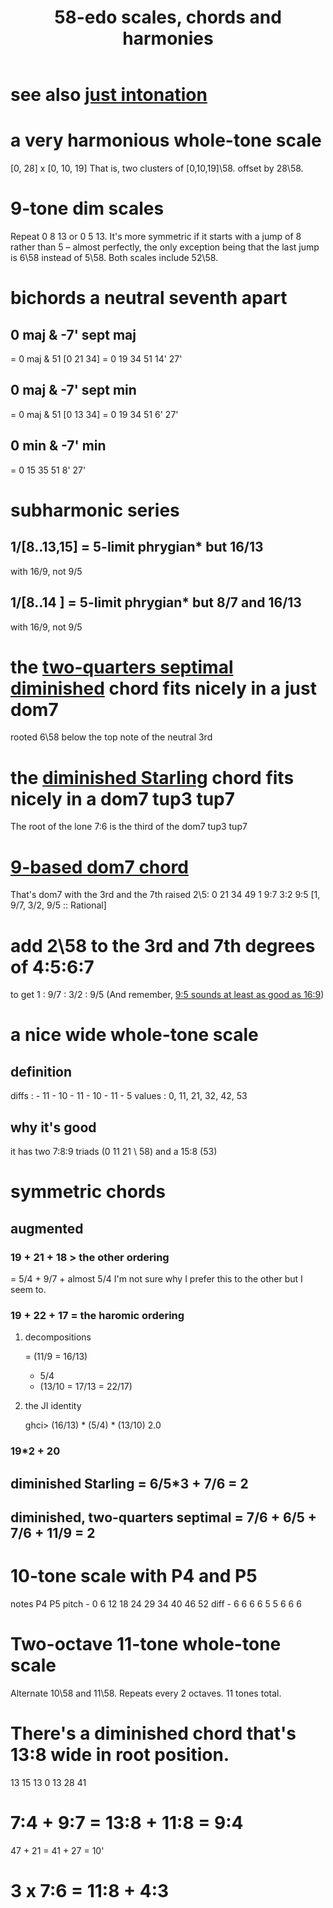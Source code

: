 :PROPERTIES:
:ID:       ee622f95-a99f-4a4b-bb5d-18d48c16b15b
:END:
#+title: 58-edo scales, chords and harmonies
* see also [[id:bfe139e1-14a4-4538-82d4-ea11f142e0ce][just intonation]]
* a very harmonious whole-tone scale
  [0, 28] x [0, 10, 19]
  That is, two clusters of [0,10,19]\58.
  offset by 28\58.
* 9-tone dim scales
  Repeat 0 8 13 or 0 5 13.
  It's more symmetric if it starts
    with a jump of 8 rather than 5 --
    almost perfectly, the only exception being
    that the last jump is 6\58 instead of 5\58.
  Both scales include 52\58.
* bichords a neutral seventh apart
** 0 maj & -7' sept maj
   = 0 maj & 51 [0 21 34]
   = 0 19 34 51 14' 27'
** 0 maj & -7' sept min
   = 0 maj & 51 [0 13 34]
   = 0 19 34 51 6' 27'
** 0 min & -7' min
   = 0 15 35 51 8' 27'
* subharmonic series
** 1/[8..13,15] = 5-limit phrygian* but         16/13
   with 16/9, not 9/5
** 1/[8..14   ] = 5-limit phrygian* but 8/7 and 16/13
   with 16/9, not 9/5
* the [[id:532a43fe-68b9-4f74-a8c6-30bbff67a36c][two-quarters septimal diminished]] chord fits nicely in a just dom7
  rooted 6\58 below the top note of the neutral 3rd
* the [[id:fb41534d-1f92-4eb1-b20f-45a96ff21d36][diminished Starling]] chord fits nicely in a dom7 tup3 tup7
  The root of the lone 7:6 is the third of the dom7 tup3 tup7
* [[id:46905408-f047-4926-957f-ac01927e22c4][9-based dom7 chord]]
  That's dom7 with the 3rd and the 7th raised 2\5:
  0  21   34   49
  1  9:7  3:2  9:5
  [1,  9/7,  3/2,  9/5 :: Rational]
* add 2\58 to the 3rd and 7th degrees of 4:5:6:7
  :PROPERTIES:
  :ID:       eb2589d1-309e-4a17-96fe-a1f1c8be06c9
  :END:
  to get 1 : 9/7 : 3/2 : 9/5
  (And remember, [[id:297305db-3682-4373-b8bd-132b389cb1a4][9:5 sounds at least as good as 16:9]])
* a nice wide whole-tone scale
** definition
   diffs  : - 11 - 10 - 11 - 10 - 11 - 5
   values : 0,  11,  21,  32,  42,  53
** why it's good
   it has two 7:8:9 triads (0 11 21 \ 58)
   and a 15:8 (53)
* symmetric chords
** augmented
*** 19 + 21 + 18 > the other ordering
    = 5/4 + 9/7 + almost 5/4
    I'm not sure why I prefer this to the other but I seem to.
*** 19 + 22 + 17 = the haromic ordering
**** decompositions
     = (11/9 = 16/13)
     + 5/4
     + (13/10 = 17/13 = 22/17)
**** the JI identity
     ghci> (16/13) * (5/4) * (13/10)
     2.0
*** 19*2 + 20
** diminished Starling = 6/5*3 + 7/6 = 2
   :PROPERTIES:
   :ID:       fb41534d-1f92-4eb1-b20f-45a96ff21d36
   :END:
** diminished, two-quarters septimal = 7/6 + 6/5 + 7/6 + 11/9 = 2
   :PROPERTIES:
   :ID:       532a43fe-68b9-4f74-a8c6-30bbff67a36c
   :END:
* 10-tone scale with P4 and P5
  notes             P4    P5
  pitch - 0 6 12 18 24 29 34 40 46 52
  diff  -  6 6  6  6  5  5  6  6  6
* Two-octave 11-tone whole-tone scale
  Alternate 10\58 and 11\58.
  Repeats every 2 octaves.
  11 tones total.
* There's a diminished chord that's 13:8 wide in root position.
    13    15    13
  0    13    28    41
* 7:4 + 9:7 = 13:8 + 11:8 = 9:4
  47  + 21  = 41   + 27   = 10'
* 3 x 7:6 = 11:8 + 4:3

